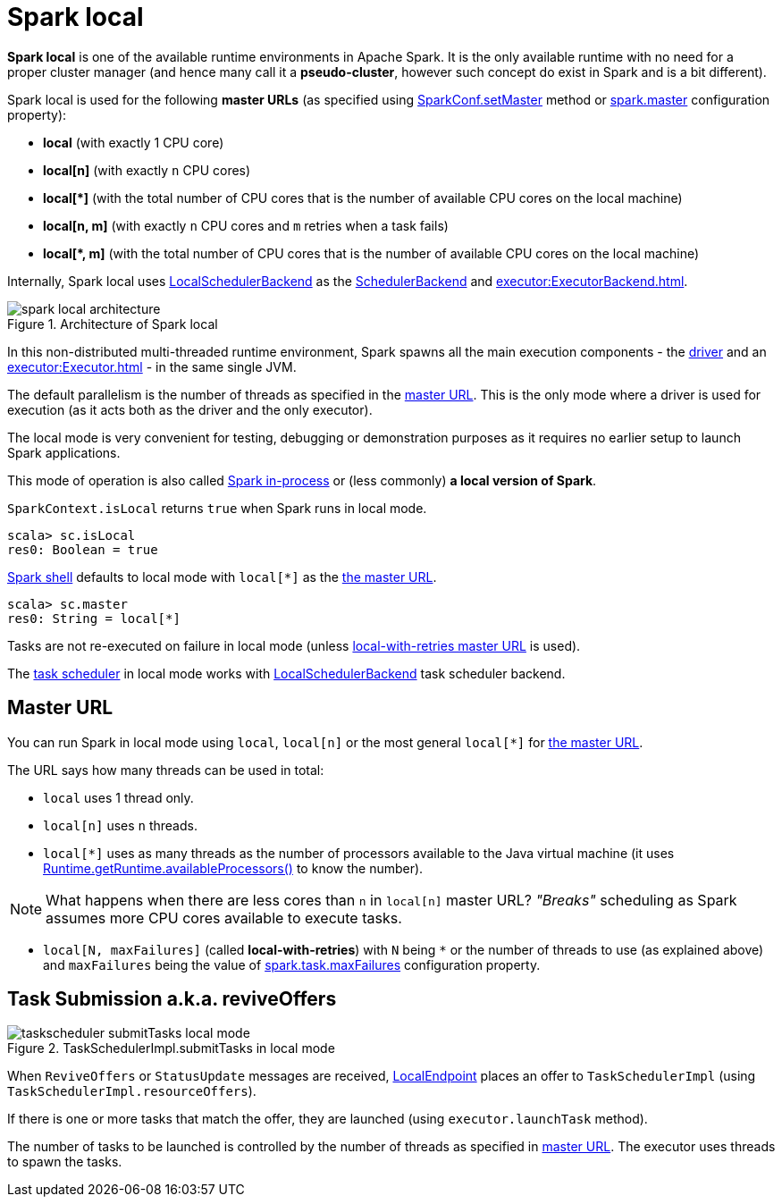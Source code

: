 = Spark local

*Spark local* is one of the available runtime environments in Apache Spark. It is the only available runtime with no need for a proper cluster manager (and hence many call it a *pseudo-cluster*, however such concept do exist in Spark and is a bit different).

Spark local is used for the following *master URLs* (as specified using <<../SparkConf.adoc#, SparkConf.setMaster>> method or <<../configuration-properties.adoc#spark.master, spark.master>> configuration property):

* *local* (with exactly 1 CPU core)

* *local[n]* (with exactly `n` CPU cores)

* *++local[*]++* (with the total number of CPU cores that is the number of available CPU cores on the local machine)

* *local[n, m]* (with exactly `n` CPU cores and `m` retries when a task fails)

* *++local[*, m]++* (with the total number of CPU cores that is the number of available CPU cores on the local machine)

Internally, Spark local uses <<spark-LocalSchedulerBackend.adoc#, LocalSchedulerBackend>> as the <<../SchedulerBackend.adoc#, SchedulerBackend>> and xref:executor:ExecutorBackend.adoc[].

.Architecture of Spark local
image::../diagrams/spark-local-architecture.png[align="center"]

In this non-distributed multi-threaded runtime environment, Spark spawns all the main execution components - the link:spark-driver.adoc[driver] and an xref:executor:Executor.adoc[] - in the same single JVM.

The default parallelism is the number of threads as specified in the <<masterURL, master URL>>. This is the only mode where a driver is used for execution (as it acts both as the driver and the only executor).

The local mode is very convenient for testing, debugging or demonstration purposes as it requires no earlier setup to launch Spark applications.

This mode of operation is also called  http://spark.apache.org/docs/latest/programming-guide.html#initializing-spark[Spark in-process] or (less commonly) *a local version of Spark*.

`SparkContext.isLocal` returns `true` when Spark runs in local mode.

```
scala> sc.isLocal
res0: Boolean = true
```

link:spark-shell.adoc[Spark shell] defaults to local mode with `local[*]` as the link:spark-deployment-environments.adoc#master-urls[the master URL].

```
scala> sc.master
res0: String = local[*]
```

Tasks are not re-executed on failure in local mode (unless <<masterURL, local-with-retries master URL>> is used).

The xref:scheduler:TaskScheduler.adoc[task scheduler] in local mode works with link:local/spark-LocalSchedulerBackend.adoc[LocalSchedulerBackend] task scheduler backend.

== [[masterURL]] Master URL

You can run Spark in local mode using `local`, `local[n]` or the most general `local[*]` for link:spark-deployment-environments.adoc#master-urls[the master URL].

The URL says how many threads can be used in total:

* `local` uses 1 thread only.

* `local[n]` uses `n` threads.

* `local[*]` uses as many threads as the number of processors available to the Java virtual machine (it uses https://docs.oracle.com/javase/8/docs/api/java/lang/Runtime.html#availableProcessors--[Runtime.getRuntime.availableProcessors()] to know the number).

NOTE: What happens when there are less cores than `n` in `local[n]` master URL? _"Breaks"_ scheduling as Spark assumes more CPU cores available to execute tasks.

* [[local-with-retries]] `local[N, maxFailures]` (called *local-with-retries*) with `N` being `*` or the number of threads to use (as explained above) and `maxFailures` being the value of <<../configuration-properties.adoc#spark.task.maxFailures, spark.task.maxFailures>> configuration property.

== [[task-submission]] Task Submission a.k.a. reviveOffers

.TaskSchedulerImpl.submitTasks in local mode
image::taskscheduler-submitTasks-local-mode.png[align="center"]

When `ReviveOffers` or `StatusUpdate` messages are received, link:local/spark-LocalEndpoint.adoc[LocalEndpoint] places an offer to `TaskSchedulerImpl` (using `TaskSchedulerImpl.resourceOffers`).

If there is one or more tasks that match the offer, they are launched (using `executor.launchTask` method).

The number of tasks to be launched is controlled by the number of threads as specified in <<masterURL, master URL>>. The executor uses threads to spawn the tasks.
